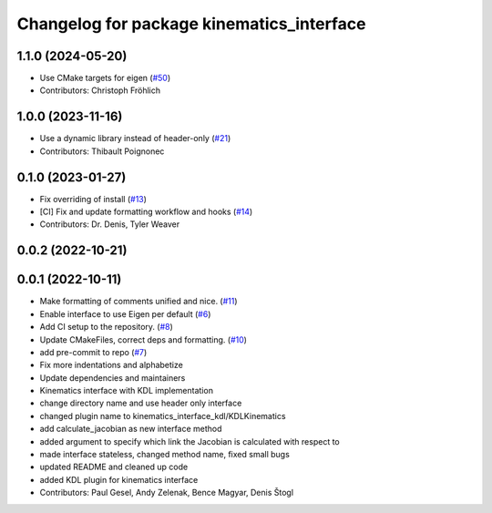 ^^^^^^^^^^^^^^^^^^^^^^^^^^^^^^^^^^^^^^^^^^
Changelog for package kinematics_interface
^^^^^^^^^^^^^^^^^^^^^^^^^^^^^^^^^^^^^^^^^^

1.1.0 (2024-05-20)
------------------
* Use CMake targets for eigen (`#50 <https://github.com/ros-controls/kinematics_interface/issues/50>`_)
* Contributors: Christoph Fröhlich

1.0.0 (2023-11-16)
------------------
* Use a dynamic library instead of header-only (`#21 <https://github.com/ros-controls/kinematics_interface/issues/21>`_)
* Contributors: Thibault Poignonec

0.1.0 (2023-01-27)
------------------
* Fix overriding of install (`#13 <https://github.com/ros-controls/kinematics_interface/issues/13>`_)
* [CI] Fix and update formatting workflow and hooks (`#14 <https://github.com/ros-controls/kinematics_interface/issues/14>`_)
* Contributors: Dr. Denis, Tyler Weaver

0.0.2 (2022-10-21)
------------------

0.0.1 (2022-10-11)
------------------
* Make formatting of comments unified and nice. (`#11 <https://github.com/ros-controls/kinematics_interface/issues/11>`_)
* Enable interface to use Eigen per default (`#6 <https://github.com/ros-controls/kinematics_interface/issues/6>`_)
* Add CI setup to the repository. (`#8 <https://github.com/ros-controls/kinematics_interface/issues/8>`_)
* Update CMakeFiles, correct deps and formatting. (`#10 <https://github.com/ros-controls/kinematics_interface/issues/10>`_)
* add pre-commit to repo (`#7 <https://github.com/ros-controls/kinematics_interface/issues/7>`_)
* Fix more indentations and alphabetize
* Update dependencies and maintainers
* Kinematics interface with KDL implementation
* change directory name and use header only interface
* changed plugin name to kinematics_interface_kdl/KDLKinematics
* add calculate_jacobian as new interface method
* added argument to specify which link the Jacobian is calculated with respect to
* made interface stateless, changed method name, fixed small bugs
* updated README and cleaned up code
* added KDL plugin for kinematics interface
* Contributors: Paul Gesel, Andy Zelenak, Bence Magyar, Denis Štogl
